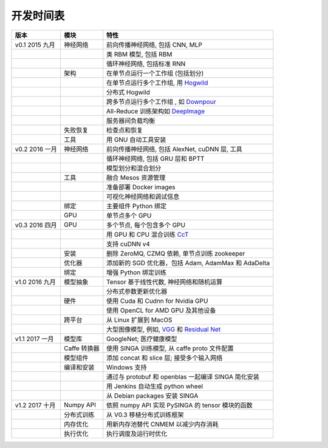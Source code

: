 .. Licensed to the Apache Software Foundation (ASF) under one
   or more contributor license agreements.  See the NOTICE file
   distributed with this work for additional information
   regarding copyright ownership.  The ASF licenses this file
   to you under the Apache License, Version 2.0 (the
   "License"); you may not use this file except in compliance
   with the License.  You may obtain a copy of the License at

   http://www.apache.org/licenses/LICENSE-2.0

   Unless required by applicable law or agreed to in writing,
   software distributed under the License is distributed on an
   "AS IS" BASIS, WITHOUT WARRANTIES OR CONDITIONS OF ANY
   KIND, either express or implied.  See the License for the
   specific language governing permissions and limitations
   under the License.


开发时间表
====================

.. csv-table::
  :header: "版本","模块","特性"

  "v0.1 2015 九月     ","神经网络               ","前向传播神经网络, 包括 CNN, MLP                                                                     "
  "                   ","                             ","类 RBM 模型, 包括 RBM                                                                                       "
  "                   ","                             ","循环神经网络, 包括标准 RNN                                                                    "
  "                   ","架构                 ","在单节点运行一个工作组  (包括划分)                                                               "
  "                   ","                             ","在单节点运行多个工作组, 用 `Hogwild <http://www.eecs.berkeley.edu/~brecht/papers/hogwildTR.pdf>`_     "
  "                   ","                             ","分布式 Hogwild"
  "                   ","                             ","跨多节点运行多个工作组 , 如 `Downpour <http://papers.nips.cc/paper/4687-large-scale-distritbuted-deep-networks>`_"
  "                   ","                             ","All-Reduce 训练架构如 `DeepImage <http://arxiv.org/abs/1501.02876>`_                                "
  "                   ","                             ","服务器间负载均衡                                                                                           "
  "                   ","失败恢复             ","检查点和恢复                                                                                              "
  "                   ","工具                        ","用 GNU 自动工具安装                                                                                    "
  "v0.2 2016 一月      ","神经网络               ","前向传播神经网络, 包括 AlexNet, cuDNN 层, 工具                                                  "
  "                   ","                             ","循环神经网络, 包括 GRU 层和 BPTT                                                               "
  "                   ","                             ","模型划分和混合划分                                                                                "
  "                   ","工具                        ","融合 Mesos 资源管理                                                                      "
  "                   ","                             ","准备部署 Docker images"
  "                   ","                             ","可视化神经网络和调试信息"
  "                   ","绑定                      ","主要组件 Python 绑定"
  "                   ","GPU                          ","单节点多个 GPU "
  "v0.3 2016 四月    ","GPU                          ","多个节点, 每个包含多个 GPU"
  "                   ","                             ","用 GPU 和 CPU 混合训练  `CcT <http://arxiv.org/abs/1504.04343>`_"
  "                   ","                             ","支持 cuDNN v4 "
  "                   ","安装                 ","删除 ZeroMQ, CZMQ 依赖, 单节点训练 zookeeper"
  "                   ","优化器                      ","添加新的 SGD 优化器，包括 Adam, AdamMax 和 AdaDelta"
  "                   ","绑定                      ","增强 Python 绑定训练"
  "v1.0 2016 九月      ","模型抽象      ","Tensor 基于线性代数, 神经网络和随机运算"
  "                   ","                             ","分布式参数更新优化器"
  "                   ","硬件                     ","使用 Cuda 和 Cudnn for Nvidia GPU"
  "                   ","                             ","使用 OpenCL for AMD GPU 及其他设备"
  "                   ","跨平台               ","从 Linux 扩展到 MacOS"
  "                   ","                             ","大型图像模型, 例如, `VGG <https://arxiv.org/pdf/1409.1556.pdf>`_ 和 `Residual Net <http://arxiv.org/abs/1512.03385>`_"
  "v1.1 2017 一月      ","模型库                    ","GoogleNet; 医疗健康模型"
  "                   ","Caffe 转换器              ","使用 SINGA 训练模型, 从 caffe proto 文件配置"
  "                   ","模型组件             ","添加 concat 和 slice 层; 接受多个输入网络"
  "                   ","编译和安装 ","Windows 支持"
  "                   ","                             ","通过与 protobuf 和 openblas 一起编译 SINGA 简化安装"
  "                   ","                             ","用 Jenkins 自动生成 python wheel"
  "                   ","                             ","从 Debian packages 安装 SINGA"
  "v1.2 2017 十月      ","Numpy API                    ","依照 numpy API 实现 PySINGA 的 tensor 模块的函数"
  "                   ","分布式训练         ","从 V0.3 移植分布式训练框架"
  "                   ","内存优化          ","用新内存池替代 CNMEM 以减少内存消耗"
  "                   ","执行优化       ","执行调度及运行时优化"
